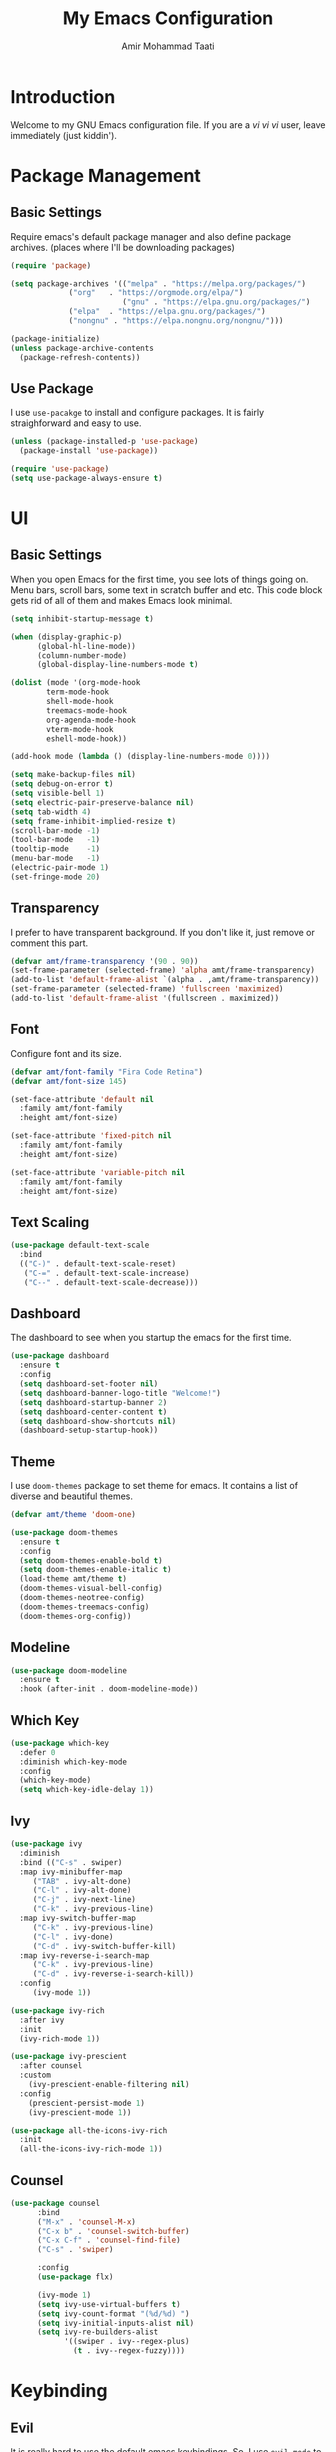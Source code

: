 #+TITLE: My Emacs Configuration
#+AUTHOR: Amir Mohammad Taati

* Introduction
Welcome to my GNU Emacs configuration file. If you are a /vi vi vi/ user, leave immediately (just kiddin').

* Package Management
** Basic Settings
Require emacs's default package manager and also define package archives. (places where I'll be downloading packages)
#+begin_src emacs-lisp
  (require 'package)

  (setq package-archives '(("melpa" . "https://melpa.org/packages/")  
			   ("org"   . "https://orgmode.org/elpa/")
                           ("gnu" . "https://elpa.gnu.org/packages/")
			   ("elpa"  . "https://elpa.gnu.org/packages/")
			   ("nongnu" . "https://elpa.nongnu.org/nongnu/")))

  (package-initialize)
  (unless package-archive-contents
    (package-refresh-contents))
#+end_src
** Use Package
I use =use-pacakge= to install and configure packages. It is fairly straighforward and easy to use.
#+begin_src emacs-lisp
  (unless (package-installed-p 'use-package)
    (package-install 'use-package))

  (require 'use-package)
  (setq use-package-always-ensure t)
#+end_src
* UI
** Basic Settings
When you open Emacs for the first time, you see lots of things going on. Menu bars, scroll bars, some text in scratch buffer and etc. This code
block gets rid of all of them and makes Emacs look minimal.
#+begin_src emacs-lisp
  (setq inhibit-startup-message t) 

  (when (display-graphic-p)
        (global-hl-line-mode))
        (column-number-mode)
        (global-display-line-numbers-mode t)

  (dolist (mode '(org-mode-hook
		  term-mode-hook
		  shell-mode-hook
		  treemacs-mode-hook
		  org-agenda-mode-hook
		  vterm-mode-hook
		  eshell-mode-hook))

  (add-hook mode (lambda () (display-line-numbers-mode 0))))

  (setq make-backup-files nil)
  (setq debug-on-error t)
  (setq visible-bell 1)
  (setq electric-pair-preserve-balance nil)
  (setq tab-width 4)
  (setq frame-inhibit-implied-resize t)
  (scroll-bar-mode -1)              
  (tool-bar-mode   -1)             
  (tooltip-mode    -1)            
  (menu-bar-mode   -1)           
  (electric-pair-mode 1)
  (set-fringe-mode 20)
  #+end_src

** Transparency
I prefer to have transparent background. If you don't like it, just remove or comment this part.
#+begin_src emacs-lisp
  (defvar amt/frame-transparency '(90 . 90))
  (set-frame-parameter (selected-frame) 'alpha amt/frame-transparency)
  (add-to-list 'default-frame-alist `(alpha . ,amt/frame-transparency))
  (set-frame-parameter (selected-frame) 'fullscreen 'maximized)
  (add-to-list 'default-frame-alist '(fullscreen . maximized))
#+end_src
** Font
Configure font and its size. 
#+begin_src emacs-lisp
  (defvar amt/font-family "Fira Code Retina")
  (defvar amt/font-size 145)

  (set-face-attribute 'default nil
    :family amt/font-family
    :height amt/font-size)

  (set-face-attribute 'fixed-pitch nil
    :family amt/font-family 
    :height amt/font-size)

  (set-face-attribute 'variable-pitch nil
    :family amt/font-family 
    :height amt/font-size)

#+end_src
** Text Scaling
#+begin_src emacs-lisp
  (use-package default-text-scale
    :bind
    (("C-)" . default-text-scale-reset)
     ("C-=" . default-text-scale-increase)
     ("C--" . default-text-scale-decrease)))
#+end_src
** Dashboard
The dashboard to see when you startup the emacs for the first time.
#+begin_src emacs-lisp
  (use-package dashboard
    :ensure t
    :config
    (setq dashboard-set-footer nil)
    (setq dashboard-banner-logo-title "Welcome!")
    (setq dashboard-startup-banner 2)
    (setq dashboard-center-content t)
    (setq dashboard-show-shortcuts nil)
    (dashboard-setup-startup-hook))

#+end_src
** Theme
I use =doom-themes= package to set theme for emacs. It contains a list of diverse and beautiful themes.
#+begin_src emacs-lisp
  (defvar amt/theme 'doom-one)

  (use-package doom-themes
    :ensure t
    :config
    (setq doom-themes-enable-bold t)
    (setq doom-themes-enable-italic t) 
    (load-theme amt/theme t)
    (doom-themes-visual-bell-config)
    (doom-themes-neotree-config)
    (doom-themes-treemacs-config)
    (doom-themes-org-config))
#+end_src
** Modeline
#+begin_src emacs-lisp
  (use-package doom-modeline
    :ensure t
    :hook (after-init . doom-modeline-mode))
#+end_src
** Which Key
#+begin_src emacs-lisp
  (use-package which-key
    :defer 0
    :diminish which-key-mode
    :config
    (which-key-mode)
    (setq which-key-idle-delay 1))
#+end_src
** Ivy
#+begin_src emacs-lisp
  (use-package ivy
    :diminish
    :bind (("C-s" . swiper)
    :map ivy-minibuffer-map
       ("TAB" . ivy-alt-done)
       ("C-l" . ivy-alt-done)
       ("C-j" . ivy-next-line)
       ("C-k" . ivy-previous-line)
    :map ivy-switch-buffer-map
       ("C-k" . ivy-previous-line)
       ("C-l" . ivy-done)
       ("C-d" . ivy-switch-buffer-kill)
    :map ivy-reverse-i-search-map
       ("C-k" . ivy-previous-line)
       ("C-d" . ivy-reverse-i-search-kill))
    :config
       (ivy-mode 1))

  (use-package ivy-rich
    :after ivy
    :init
    (ivy-rich-mode 1))

  (use-package ivy-prescient
    :after counsel
    :custom
      (ivy-prescient-enable-filtering nil)
    :config
      (prescient-persist-mode 1)
      (ivy-prescient-mode 1))

  (use-package all-the-icons-ivy-rich
    :init
    (all-the-icons-ivy-rich-mode 1))
#+end_src
** Counsel
#+begin_src emacs-lisp
  (use-package counsel
	    :bind
	    ("M-x" . 'counsel-M-x)
	    ("C-x b" . 'counsel-switch-buffer)
	    ("C-x C-f" . 'counsel-find-file)
	    ("C-s" . 'swiper)

	    :config
	    (use-package flx)

	    (ivy-mode 1)
	    (setq ivy-use-virtual-buffers t)
	    (setq ivy-count-format "(%d/%d) ")
	    (setq ivy-initial-inputs-alist nil)
	    (setq ivy-re-builders-alist
			  '((swiper . ivy--regex-plus)
			    (t . ivy--regex-fuzzy))))
#+end_src
* Keybinding
** Evil
It is really hard to use the default emacs keybindings. So, I use =evil-mode= to emulate vi keybindings in emacs.
#+begin_src emacs-lisp
  (use-package evil
    :ensure t
    :init
    (setq evil-want-keybinding nil)
    :config
    (evil-mode 1))

  (use-package evil-collection
    :after evil
    :ensure t
    :config
    (evil-collection-init))

  (use-package evil-surround
    :after evil
    :config
    (global-evil-surround-mode 1))

  (use-package evil-org
    :after (evil org)
    :demand t
    :config
    (require 'evil-org-agenda)
    (evil-org-agenda-set-keys))
#+end_src
** Personal Keybindings
#+begin_src emacs-lisp 
  (global-set-key (kbd "<f1>") 'vterm)
#+end_src
* Development
** LSP
#+begin_src emacs-lisp
  (use-package lsp-mode
    :commands (lsp lsp-deferred)
    :hook (
    (org-mode . lsp)
    (python-mode . lsp)
    (go-mode . lsp)
    (rust-mode . lsp)
    (lua-mode . lsp)
    (lsp-mode . lsp-enable-which-key-integration))
    :init
    (setq lsp-keymap-prefix "C-c l")
    :config
    (lsp-enable-which-key-integration t))

  (use-package lsp-ui
    :hook (lsp-mode . lsp-ui-mode)
    :custom
    (lsp-ui-doc-position 'bottom))
#+end_src
** Company
#+begin_src emacs-lisp
  (use-package company
    :after lsp-mode
    :hook (lsp-mode . company-mode)
    :ensure t
    :bind (:map company-active-map
	   ("<tab>" . company-complete-selection))
	  (:map lsp-mode-map
	   ("<tab>" . company-indent-or-complete-common))
    :custom
    (company-minimum-prefix-length 1)
    (company-idle-delay 0.0))

  (use-package company-box
    :hook (company-mode . company-box-mode))
#+end_src
** Flycheck
#+begin_src emacs-lisp
  (use-package flycheck
    :demand t
    :ensure t
    :config
    (global-flycheck-mode))
#+end_src
** Magit
** Projectile
#+begin_src  emacs-lisp
  (use-package projectile
    :ensure t
    :init
    (projectile-mode +1)
    :bind (:map projectile-mode-map
		("s-p" . projectile-command-map)
		("C-c p" . projectile-command-map)))

  (use-package counsel-projectile
    :after projectile
    :config (counsel-projectile-mode))
#+end_src 
** Languages
*** Julia
#+begin_src emacs-lisp
  (add-to-list 'load-path "/home/mamad/.config/emacs/julia-emacs")
  (add-to-list 'load-path "/home/mamad/.config/emacs/lsp-julia")
  (require 'julia-mode)
  (require 'lsp-julia)

#+end_src
*** Go
#+begin_src emacs-lisp
  (use-package go-mode
	:ensure-system-package (go . golang)
	:bind (:map go-mode-map ("C-c C-c" . compile)))

  (use-package protobuf-mode)

  (setenv "GOPATH" (expand-file-name "/home/mamad/go"))
;;  (+append-to-path (concat (getenv "GOPATH") "/bin"))

;;  (defun +install-go-save-hooks ()
;;    (add-hook 'before-save-hook #'lsp-format-buffer t t)
;;    (add-hook 'before-save-hook #'lsp-organize-imports t t))
 
;;  (add-hook 'go-mode-hook #'+install-go-save-hooks)
#+end_src

*** Rust
#+begin_src emacs-lisp
  (use-package rustic
    :bind (:map rustic-mode-map
		("M-j" . lsp-ui-imenu)
		("M-?" . lsp-find-references)
		("C-c C-c l" . flycheck-list-errors)
		("C-c C-c a" . lsp-execute-code-action)
		("C-c C-c r" . lsp-rename)
		("C-c C-c q" . lsp-workspace-restart)
		("C-c C-c Q" . lsp-workspace-shutdown)
		("C-c C-c s" . lsp-rust-analyzer-status))

    :config
    (setq lsp-rust-analyzer-cargo-watch-command "clippy")
    (setq lsp-rust-analyzer-server-display-inlay-hints t)

    (setq rustic-format-on-save t)
    (add-hook 'rustic-mode-hook '+rustic-mode-hook))

  (defun +rustic-mode-hook ()
    (setq-local buffer-save-without-query t))
#+end_src
*** C/C++
*** Emacs Lisp
*** Python
#+begin_src  emacs-lisp
  (use-package python-mode)

;;  (use-package elpy
;;    :after python-mode
;;    :custom
;;    (elpy-rpc-python-command "python3")
;;    :config
;;    (elpy-enable))
#+end_src
*** Typescript
** Snippet
#+begin_src emacs-lisp
  (use-package yasnippet
    :demand t
    :config
    (setq yas-indent-line 'auto)
    (yas-global-mode 1))
#+end_src
* Org
** Basic Settings
#+begin_src emacs-lisp
  (use-package org
    :pin org
    :commands (org-capture org-agenda)
    :config
    (org-indent-mode)
    (variable-pitch-mode 1)
    (visual-line-mode 1)
    (setq org-ellipsis " ▾")

  (defun efs/org-mode-visual-fill ()
  (setq visual-fill-column-width 150 
        visual-fill-column-center-text t)
        (visual-fill-column-mode 1))

  (use-package visual-fill-column
    :hook (org-mode . efs/org-mode-visual-fill))
#+end_src
** Org Babel
#+begin_src emacs-lisp
  (add-to-list 'load-path "~/.config/emacs/dash/")
  (add-to-list 'load-path "~/.config/emacs/s/")
  (add-to-list 'load-path "~/.config/emacs/f/")
  (add-to-list 'load-path "~/.config/emacs/ob-ipython/")

  (org-babel-do-load-languages
    'org-babel-load-languages
	'((emacs-lisp . t)
	  (lua . t)
	  (julia . t)))


#+end_src
** Org Bullets
#+begin_src emacs-lisp
  (use-package org-bullets
    :hook (org-mode . org-bullets-mode)
    :custom
    (org-bullets-bullet-list '("◉" "○" "●" "○" "●" "○" "●")))
#+end_src
** Org Roam
#+begin_src emacs-lisp
  (setq org-directory "~/Documents/org/")
  (use-package org-roam
    :after org
    :init (setq org-roam-v2-ack t) 
    :custom
    (org-roam-directory (file-truename org-directory))
    :config
    (org-roam-setup)
    (setq org-roam-completion-system 'ido)
    :bind (("C-c n f" . org-roam-node-find)
	   ("C-c n r" . org-roam-node-random)		    
	   (:map org-mode-map
		 (("C-c n i" . org-roam-node-insert)
		  ("C-c n o" . org-id-get-create)
		  ("C-c n t" . org-roam-tag-add)
		  ("C-c n a" . org-roam-alias-add)
		  ("C-c n l" . org-roam-buffer-toggle)))))
#+end_src
** Org Agenda
#+begin_src emacs-lisp
     (global-set-key (kbd "C-c a") 'org-agenda)
     (global-set-key (kbd "C-c c") 'org-capture)

     (setq org-agenda-files
			   '("~/Documents/org/gtd/next.org"
			     "~/Documents/org/gtd/inbox.org"
			     "~/Documents/org/gtd/wait.org"
			     "~/Documents/org/gtd/projects.org"
			     "~/Documents/org/gtd/repeat.org"
			     "~/Documents/org/gtd/calendar.org"
			     "~/Documents/org/gtd/habits.org"))

     (setq org-todo-keywords
		 '((sequence "TODO(t)" "NEXT(n)" "|" "DONE(d)")
		 (sequence "WAITING(w)" "HOLDING(h)" "|" "CANC(c)")))

     (setq org-log-done 'time)
     (setq org-enforce-todo-dependencies t)

     (setq org-todo-keyword-faces
	       '(("TODO" . org-warning) ("NEXT" . "green")
		 ("CANCELED" . (:foreground "blue" :weight bold))))

     (setq org-capture-templates
		 `(("i" "inbox")
		  ("ii" "Task" entry (file+olp "~/Documents/org/gtd/inbox.org" "Inbox")
		   "* TODO %? %(org-set-tags \"inbox\") \n  %U \n" :empty-lines 1)
   ("n" "note")
   ("nn" "Note" entry (file+olp "~/Documents/org/notes/notes.org" "Notes")
		   "* TODO %?  \n  %U \n" :empty-lines 1)

   ("b" "book")
   ("bb" "Book" entry (file+olp "~/Documents/org/notes/books.org" "Books")
		   "* TODO %?  \n  %U \n" :empty-lines 1)

   ))

     (setq org-agenda-prefix-format '((agenda . " %i %?-12t% s")
					(todo . " %i ")
					(tags . " %i ")
					(search . " %i ")))

     (setq org-agenda-dim-blocked-tasks 'invisible)

     (setq org-refile-targets (quote ((nil :maxlevel . 9)
					      (org-agenda-files :maxlevel . 9)))))
     (setq org-agenda-window-setup 'current-window)
     (setq org-agenda-start-on-weekday nil)
     (setq org-agenda-block-separator ?─
	       org-agenda-time-grid
	       '((daily today require-timed)
		 (800 1000 1200 1400 1600 1800 2000)
		 " ┄┄┄┄┄ " "┄┄┄┄┄┄┄┄┄┄┄┄┄┄┄")
	       org-agenda-current-time-string
	       "⭠ now ─────────────────────────────────────────────────")
		(setq org-agenda-custom-commands '())

		(add-to-list 'org-agenda-custom-commands
		      '("p" "Personal agenda"
			((tags-todo "inbox|tickler+SCHEDULED=\"<today>\"|tickler+DEADLINE=\"<today>\""
				    ((org-agenda-overriding-header "Inbox")))

			 (tags-todo "next"
				    ((org-agenda-overriding-header "Next")))

			 (tags-todo "habit"
				    ((org-agenda-overriding-header "Habits")))

			 (agenda ""
				 ((org-agenda-overriding-header "Calendar")
				  (org-agenda-tag-filter-preset '("-next" "-habit"))))

			 (tags-todo "project"
				    ((org-agenda-overriding-header "Projects"))))

			((org-agenda-skip-deadline-if-done t)
			 (org-agenda-skip-scheduled-if-done t)
			 (org-agenda-skip-timestamp-if-done t)
			 (org-agenda-hide-tags-regexp "calendar\\|habit\\|inbox\\|next\\|project")
			 (org-agenda-tag-filter-preset '("-duplicate" "-news" "-writing")))))

#+end_src
** Blogging 
#+begin_src emacs-lisp
    (use-package ox-hugo
      :ensure t   
      :pin melpa  
      :after ox)
    (setq org-hugo-base-dir "~/Documents/websites/amirmtaati.github.io")
    (setq org-hugo-default-section-directory "blog")

#+end_src
** Deft
#+begin_src emacs-lisp
  (use-package deft
	:bind ("<f8>" . deft)
	:commands (deft)
	:config (setq deft-directory "~/Documents/notes"
		      deft-extensions '("md" "org"))
  (setq deft-use-filename-as-title t))
#+end_src
* Writing
** Markdown
** LaTex
** Writing Mode
* Applications
** Terminal
*** Vterm
#+begin_src emacs-lisp
  (use-package vterm
    :commands vterm
    :config
    (setq term-prompt-regexp "^[^#$%>\n]*[#$%>] *")  
    ;;(setq vterm-shell "zsh")                      
    (setq vterm-max-scrollback 10000))
#+end_src
** Email
First of all you need to set up =mbsync=. Add these to =.mbsyncrc= file.
#+begin_src
IMAPAccount gmail
Host imap.gmail.com
User taatiamirm@gmail.com
PassCmd "pass mail/taatiamirm@gmail.com"
SSLType IMAPS
CertificateFile /etc/ssl/certs/ca-certificates.crt

IMAPStore gmail-remote
Account gmail

MaildirStore gmail-local
Path ~/Mail/
Inbox ~/Mail/Inbox
Subfolders Verbatim

Channel gmail
Master :gmail-remote:
Slave :gmail-local:
Patterns *
Create Both
SyncState *%                                                                                                                          
#+end_src

Now install the =mu4e=, which is the emacs client for managing emails.
#+begin_src emacs-lisp
  (use-package mu4e
    :ensure nil
    :config
    (require 'mu4e-org)

    (setq mu4e-change-filenames-when-moving t)

    (setq mu4e-update-interval (* 10 60))
    (setq mu4e-get-mail-command "mbsync -a")
    (setq mu4e-maildir "~/Mail")

    (setq mu4e-drafts-folder "/[Gmail]/Drafts")
    (setq mu4e-sent-folder   "/[Gmail]/Sent Mail")
    (setq mu4e-refile-folder "/[Gmail]/All Mail")
    (setq mu4e-trash-folder  "/[Gmail]/Trash")

    (setq mu4e-maildir-shortcuts
	'(("/Inbox"             . ?i)
	  ("/[Gmail]/Sent Mail" . ?s)
	  ("/[Gmail]/Trash"     . ?t)
	  ("/[Gmail]/Drafts"    . ?d)
	  ("/[Gmail]/All Mail"  . ?a))))
#+end_src

Sending Email
#+begin_src emacs-lisp
  (setq smtpmail-smtp-server "smtp.gmail.com"
	smtpmail-smtp-service 587
	smtpmail-stream-type  'ssl)

;;  (setq message-send-mail-function 'smtpmail-send-it)
#+end_src
** Exwm
#+begin_src emacs-lisp
;  (add-to-list 'load-path "~/.config/emacs/xelb/")
;  (add-to-list 'load-path "~/.config/emacs/exwm/")
;  (require 'exwm)
;  (require 'exwm-config)
;  (exwm-config-example)
#+end_src
** Dired
#+begin_src emacs-lisp

  (use-package dired
    :ensure nil
    :commands (dired dired-jump)
    :bind (("C-x C-j" . dired-jump))
    :custom ((dired-listing-switches "-agho --group-directories-first"))
    :config
    (evil-collection-define-key 'normal 'dired-mode-map
      "h" 'dired-single-up-directory
      "l" 'dired-single-buffer))

  (use-package dired-single
    :commands (dired dired-jump))

  (use-package all-the-icons-dired
    :hook (dired-mode . all-the-icons-dired-mode))

  (use-package dired-open
    :commands (dired dired-jump)
    :config
    (setq dired-open-extensions '(("png" . "feh")
				  ("mkv" . "mpv"))))

  (use-package dired-hide-dotfiles
    :hook (dired-mode . dired-hide-dotfiles-mode)
    :config
    (evil-collection-define-key 'normal 'dired-mode-map
      "H" 'dired-hide-dotfiles-mode))
#+end_src
** RSS 
#+begin_src emacs-lisp
  (setq elfeed-feeds
    '("http://nullprogram.com/feed/"
      "https://planet.emacslife.com/atom.xml"
      "https://www.discoverdev.io/rss.xml"
      "https://harryrschwartz.com/atom.xml"
      "https://xkcd.com/atom.xml"
      "https://rss.slashdot.org/Slashdot/slashdot"
      "https://www.wired.com/feed"
      "https://www.nature.com/nature.rss?error=cookies_not_supported&code=99469743-ac82-4849-96e3-089171bb1eef"
      "http://feeds.feedburner.com/codinghorror"
      "https://news.ycombinator.com/rss"
      "https://www.schneier.com/blog/atom.xml"
      "https://daringfireball.net/feeds/main"))
#+end_src
** IRC
#+begin_src emacs-lisp
    (with-eval-after-load 'ox-latex
      (add-to-list 'org-latex-classes '("letter" "\\documentclass{letter}"))
      )
  (eval-after-load "ox-latex"

    ;; update the list of LaTeX classes and associated header (encoding, etc.)
    ;; and structure
    '(add-to-list 'org-latex-classes
		  `("beamer"
		    ,(concat "\\documentclass[presentation]{beamer}\n"
			     "[DEFAULT-PACKAGES]"
			     "[PACKAGES]"
			     "[EXTRA]\n")
		    ("\\section{%s}" . "\\section*{%s}")
		    ("\\subsection{%s}" . "\\subsection*{%s}")
		    ("\\subsubsection{%s}" . "\\subsubsection*{%s}"))))
    
#+end_src

